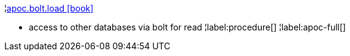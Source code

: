 ¦xref::overview/apoc.bolt/apoc.bolt.load.adoc[apoc.bolt.load icon:book[]] +

 - access to other databases via bolt for read
¦label:procedure[]
¦label:apoc-full[]
